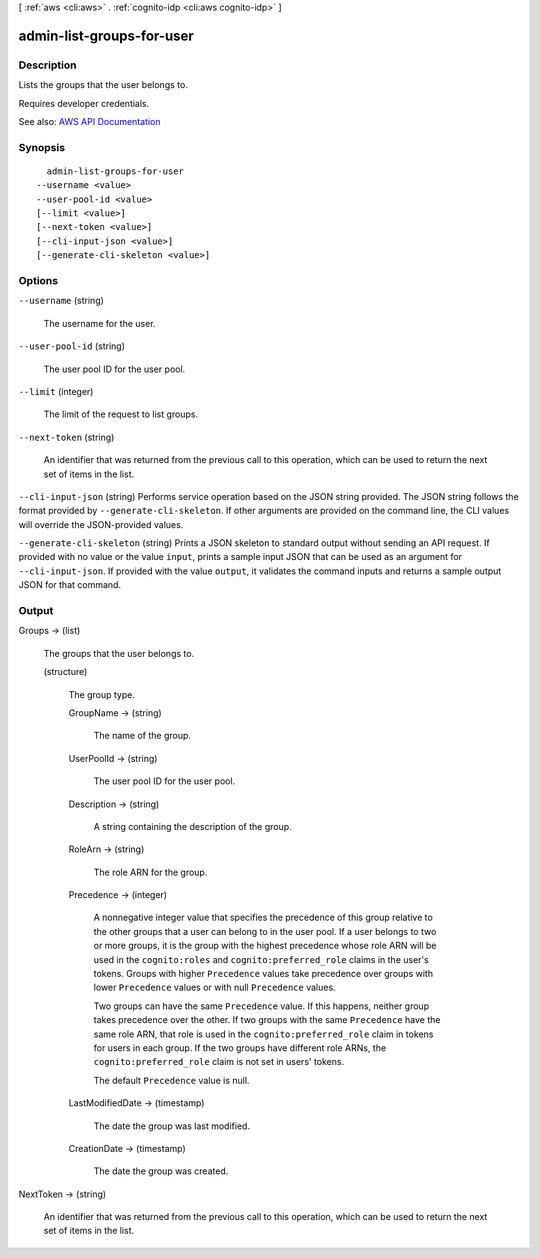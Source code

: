 [ :ref:`aws <cli:aws>` . :ref:`cognito-idp <cli:aws cognito-idp>` ]

.. _cli:aws cognito-idp admin-list-groups-for-user:


**************************
admin-list-groups-for-user
**************************



===========
Description
===========



Lists the groups that the user belongs to.

 

Requires developer credentials.



See also: `AWS API Documentation <https://docs.aws.amazon.com/goto/WebAPI/cognito-idp-2016-04-18/AdminListGroupsForUser>`_


========
Synopsis
========

::

    admin-list-groups-for-user
  --username <value>
  --user-pool-id <value>
  [--limit <value>]
  [--next-token <value>]
  [--cli-input-json <value>]
  [--generate-cli-skeleton <value>]




=======
Options
=======

``--username`` (string)


  The username for the user.

  

``--user-pool-id`` (string)


  The user pool ID for the user pool.

  

``--limit`` (integer)


  The limit of the request to list groups.

  

``--next-token`` (string)


  An identifier that was returned from the previous call to this operation, which can be used to return the next set of items in the list.

  

``--cli-input-json`` (string)
Performs service operation based on the JSON string provided. The JSON string follows the format provided by ``--generate-cli-skeleton``. If other arguments are provided on the command line, the CLI values will override the JSON-provided values.

``--generate-cli-skeleton`` (string)
Prints a JSON skeleton to standard output without sending an API request. If provided with no value or the value ``input``, prints a sample input JSON that can be used as an argument for ``--cli-input-json``. If provided with the value ``output``, it validates the command inputs and returns a sample output JSON for that command.



======
Output
======

Groups -> (list)

  

  The groups that the user belongs to.

  

  (structure)

    

    The group type.

    

    GroupName -> (string)

      

      The name of the group.

      

      

    UserPoolId -> (string)

      

      The user pool ID for the user pool.

      

      

    Description -> (string)

      

      A string containing the description of the group.

      

      

    RoleArn -> (string)

      

      The role ARN for the group.

      

      

    Precedence -> (integer)

      

      A nonnegative integer value that specifies the precedence of this group relative to the other groups that a user can belong to in the user pool. If a user belongs to two or more groups, it is the group with the highest precedence whose role ARN will be used in the ``cognito:roles`` and ``cognito:preferred_role`` claims in the user's tokens. Groups with higher ``Precedence`` values take precedence over groups with lower ``Precedence`` values or with null ``Precedence`` values.

       

      Two groups can have the same ``Precedence`` value. If this happens, neither group takes precedence over the other. If two groups with the same ``Precedence`` have the same role ARN, that role is used in the ``cognito:preferred_role`` claim in tokens for users in each group. If the two groups have different role ARNs, the ``cognito:preferred_role`` claim is not set in users' tokens.

       

      The default ``Precedence`` value is null.

      

      

    LastModifiedDate -> (timestamp)

      

      The date the group was last modified.

      

      

    CreationDate -> (timestamp)

      

      The date the group was created.

      

      

    

  

NextToken -> (string)

  

  An identifier that was returned from the previous call to this operation, which can be used to return the next set of items in the list.

  

  

